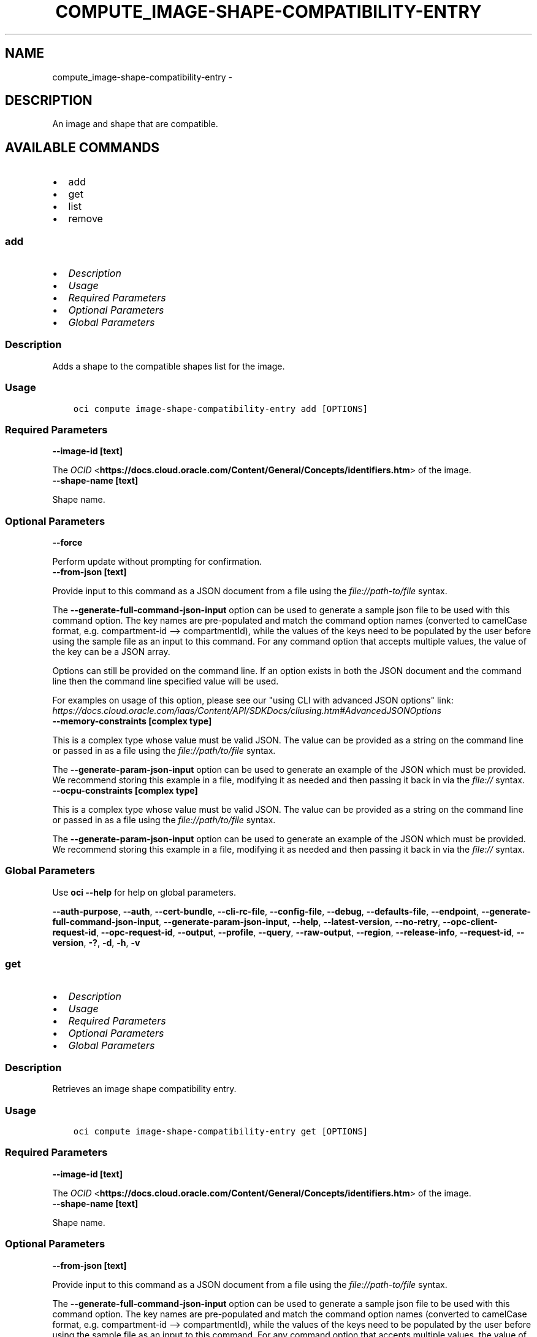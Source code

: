 .\" Man page generated from reStructuredText.
.
.
.nr rst2man-indent-level 0
.
.de1 rstReportMargin
\\$1 \\n[an-margin]
level \\n[rst2man-indent-level]
level margin: \\n[rst2man-indent\\n[rst2man-indent-level]]
-
\\n[rst2man-indent0]
\\n[rst2man-indent1]
\\n[rst2man-indent2]
..
.de1 INDENT
.\" .rstReportMargin pre:
. RS \\$1
. nr rst2man-indent\\n[rst2man-indent-level] \\n[an-margin]
. nr rst2man-indent-level +1
.\" .rstReportMargin post:
..
.de UNINDENT
. RE
.\" indent \\n[an-margin]
.\" old: \\n[rst2man-indent\\n[rst2man-indent-level]]
.nr rst2man-indent-level -1
.\" new: \\n[rst2man-indent\\n[rst2man-indent-level]]
.in \\n[rst2man-indent\\n[rst2man-indent-level]]u
..
.TH "COMPUTE_IMAGE-SHAPE-COMPATIBILITY-ENTRY" "1" "Apr 20, 2021" "2.24.0" "OCI CLI Command Reference"
.SH NAME
compute_image-shape-compatibility-entry \- 
.SH DESCRIPTION
.sp
An image and shape that are compatible.
.SH AVAILABLE COMMANDS
.INDENT 0.0
.IP \(bu 2
add
.IP \(bu 2
get
.IP \(bu 2
list
.IP \(bu 2
remove
.UNINDENT
.SS \fBadd\fP
.INDENT 0.0
.IP \(bu 2
\fI\%Description\fP
.IP \(bu 2
\fI\%Usage\fP
.IP \(bu 2
\fI\%Required Parameters\fP
.IP \(bu 2
\fI\%Optional Parameters\fP
.IP \(bu 2
\fI\%Global Parameters\fP
.UNINDENT
.SS Description
.sp
Adds a shape to the compatible shapes list for the image.
.SS Usage
.INDENT 0.0
.INDENT 3.5
.sp
.nf
.ft C
oci compute image\-shape\-compatibility\-entry add [OPTIONS]
.ft P
.fi
.UNINDENT
.UNINDENT
.SS Required Parameters
.INDENT 0.0
.TP
.B \-\-image\-id [text]
.UNINDENT
.sp
The \fI\%OCID\fP <\fBhttps://docs.cloud.oracle.com/Content/General/Concepts/identifiers.htm\fP> of the image.
.INDENT 0.0
.TP
.B \-\-shape\-name [text]
.UNINDENT
.sp
Shape name.
.SS Optional Parameters
.INDENT 0.0
.TP
.B \-\-force
.UNINDENT
.sp
Perform update without prompting for confirmation.
.INDENT 0.0
.TP
.B \-\-from\-json [text]
.UNINDENT
.sp
Provide input to this command as a JSON document from a file using the \fI\%file://path\-to/file\fP syntax.
.sp
The \fB\-\-generate\-full\-command\-json\-input\fP option can be used to generate a sample json file to be used with this command option. The key names are pre\-populated and match the command option names (converted to camelCase format, e.g. compartment\-id \-\-> compartmentId), while the values of the keys need to be populated by the user before using the sample file as an input to this command. For any command option that accepts multiple values, the value of the key can be a JSON array.
.sp
Options can still be provided on the command line. If an option exists in both the JSON document and the command line then the command line specified value will be used.
.sp
For examples on usage of this option, please see our "using CLI with advanced JSON options" link: \fI\%https://docs.cloud.oracle.com/iaas/Content/API/SDKDocs/cliusing.htm#AdvancedJSONOptions\fP
.INDENT 0.0
.TP
.B \-\-memory\-constraints [complex type]
.UNINDENT
.sp
This is a complex type whose value must be valid JSON. The value can be provided as a string on the command line or passed in as a file using
the \fI\%file://path/to/file\fP syntax.
.sp
The \fB\-\-generate\-param\-json\-input\fP option can be used to generate an example of the JSON which must be provided. We recommend storing this example
in a file, modifying it as needed and then passing it back in via the \fI\%file://\fP syntax.
.INDENT 0.0
.TP
.B \-\-ocpu\-constraints [complex type]
.UNINDENT
.sp
This is a complex type whose value must be valid JSON. The value can be provided as a string on the command line or passed in as a file using
the \fI\%file://path/to/file\fP syntax.
.sp
The \fB\-\-generate\-param\-json\-input\fP option can be used to generate an example of the JSON which must be provided. We recommend storing this example
in a file, modifying it as needed and then passing it back in via the \fI\%file://\fP syntax.
.SS Global Parameters
.sp
Use \fBoci \-\-help\fP for help on global parameters.
.sp
\fB\-\-auth\-purpose\fP, \fB\-\-auth\fP, \fB\-\-cert\-bundle\fP, \fB\-\-cli\-rc\-file\fP, \fB\-\-config\-file\fP, \fB\-\-debug\fP, \fB\-\-defaults\-file\fP, \fB\-\-endpoint\fP, \fB\-\-generate\-full\-command\-json\-input\fP, \fB\-\-generate\-param\-json\-input\fP, \fB\-\-help\fP, \fB\-\-latest\-version\fP, \fB\-\-no\-retry\fP, \fB\-\-opc\-client\-request\-id\fP, \fB\-\-opc\-request\-id\fP, \fB\-\-output\fP, \fB\-\-profile\fP, \fB\-\-query\fP, \fB\-\-raw\-output\fP, \fB\-\-region\fP, \fB\-\-release\-info\fP, \fB\-\-request\-id\fP, \fB\-\-version\fP, \fB\-?\fP, \fB\-d\fP, \fB\-h\fP, \fB\-v\fP
.SS \fBget\fP
.INDENT 0.0
.IP \(bu 2
\fI\%Description\fP
.IP \(bu 2
\fI\%Usage\fP
.IP \(bu 2
\fI\%Required Parameters\fP
.IP \(bu 2
\fI\%Optional Parameters\fP
.IP \(bu 2
\fI\%Global Parameters\fP
.UNINDENT
.SS Description
.sp
Retrieves an image shape compatibility entry.
.SS Usage
.INDENT 0.0
.INDENT 3.5
.sp
.nf
.ft C
oci compute image\-shape\-compatibility\-entry get [OPTIONS]
.ft P
.fi
.UNINDENT
.UNINDENT
.SS Required Parameters
.INDENT 0.0
.TP
.B \-\-image\-id [text]
.UNINDENT
.sp
The \fI\%OCID\fP <\fBhttps://docs.cloud.oracle.com/Content/General/Concepts/identifiers.htm\fP> of the image.
.INDENT 0.0
.TP
.B \-\-shape\-name [text]
.UNINDENT
.sp
Shape name.
.SS Optional Parameters
.INDENT 0.0
.TP
.B \-\-from\-json [text]
.UNINDENT
.sp
Provide input to this command as a JSON document from a file using the \fI\%file://path\-to/file\fP syntax.
.sp
The \fB\-\-generate\-full\-command\-json\-input\fP option can be used to generate a sample json file to be used with this command option. The key names are pre\-populated and match the command option names (converted to camelCase format, e.g. compartment\-id \-\-> compartmentId), while the values of the keys need to be populated by the user before using the sample file as an input to this command. For any command option that accepts multiple values, the value of the key can be a JSON array.
.sp
Options can still be provided on the command line. If an option exists in both the JSON document and the command line then the command line specified value will be used.
.sp
For examples on usage of this option, please see our "using CLI with advanced JSON options" link: \fI\%https://docs.cloud.oracle.com/iaas/Content/API/SDKDocs/cliusing.htm#AdvancedJSONOptions\fP
.SS Global Parameters
.sp
Use \fBoci \-\-help\fP for help on global parameters.
.sp
\fB\-\-auth\-purpose\fP, \fB\-\-auth\fP, \fB\-\-cert\-bundle\fP, \fB\-\-cli\-rc\-file\fP, \fB\-\-config\-file\fP, \fB\-\-debug\fP, \fB\-\-defaults\-file\fP, \fB\-\-endpoint\fP, \fB\-\-generate\-full\-command\-json\-input\fP, \fB\-\-generate\-param\-json\-input\fP, \fB\-\-help\fP, \fB\-\-latest\-version\fP, \fB\-\-no\-retry\fP, \fB\-\-opc\-client\-request\-id\fP, \fB\-\-opc\-request\-id\fP, \fB\-\-output\fP, \fB\-\-profile\fP, \fB\-\-query\fP, \fB\-\-raw\-output\fP, \fB\-\-region\fP, \fB\-\-release\-info\fP, \fB\-\-request\-id\fP, \fB\-\-version\fP, \fB\-?\fP, \fB\-d\fP, \fB\-h\fP, \fB\-v\fP
.SS \fBlist\fP
.INDENT 0.0
.IP \(bu 2
\fI\%Description\fP
.IP \(bu 2
\fI\%Usage\fP
.IP \(bu 2
\fI\%Required Parameters\fP
.IP \(bu 2
\fI\%Optional Parameters\fP
.IP \(bu 2
\fI\%Global Parameters\fP
.UNINDENT
.SS Description
.sp
Lists the compatible shapes for the specified image.
.SS Usage
.INDENT 0.0
.INDENT 3.5
.sp
.nf
.ft C
oci compute image\-shape\-compatibility\-entry list [OPTIONS]
.ft P
.fi
.UNINDENT
.UNINDENT
.SS Required Parameters
.INDENT 0.0
.TP
.B \-\-image\-id [text]
.UNINDENT
.sp
The \fI\%OCID\fP <\fBhttps://docs.cloud.oracle.com/Content/General/Concepts/identifiers.htm\fP> of the image.
.SS Optional Parameters
.INDENT 0.0
.TP
.B \-\-all
.UNINDENT
.sp
Fetches all pages of results. If you provide this option, then you cannot provide the \fB\-\-limit\fP option.
.INDENT 0.0
.TP
.B \-\-from\-json [text]
.UNINDENT
.sp
Provide input to this command as a JSON document from a file using the \fI\%file://path\-to/file\fP syntax.
.sp
The \fB\-\-generate\-full\-command\-json\-input\fP option can be used to generate a sample json file to be used with this command option. The key names are pre\-populated and match the command option names (converted to camelCase format, e.g. compartment\-id \-\-> compartmentId), while the values of the keys need to be populated by the user before using the sample file as an input to this command. For any command option that accepts multiple values, the value of the key can be a JSON array.
.sp
Options can still be provided on the command line. If an option exists in both the JSON document and the command line then the command line specified value will be used.
.sp
For examples on usage of this option, please see our "using CLI with advanced JSON options" link: \fI\%https://docs.cloud.oracle.com/iaas/Content/API/SDKDocs/cliusing.htm#AdvancedJSONOptions\fP
.INDENT 0.0
.TP
.B \-\-limit [integer]
.UNINDENT
.sp
For list pagination. The maximum number of results per page, or items to return in a paginated "List" call. For important details about how pagination works, see \fI\%List Pagination\fP <\fBhttps://docs.cloud.oracle.com/iaas/Content/API/Concepts/usingapi.htm#nine\fP>\&.
.sp
Example:
.INDENT 0.0
.INDENT 3.5
.sp
.nf
.ft C
50
.ft P
.fi
.UNINDENT
.UNINDENT
.INDENT 0.0
.TP
.B \-\-page [text]
.UNINDENT
.sp
For list pagination. The value of the \fIopc\-next\-page\fP response header from the previous "List" call. For important details about how pagination works, see \fI\%List Pagination\fP <\fBhttps://docs.cloud.oracle.com/iaas/Content/API/Concepts/usingapi.htm#nine\fP>\&.
.INDENT 0.0
.TP
.B \-\-page\-size [integer]
.UNINDENT
.sp
When fetching results, the number of results to fetch per call. Only valid when used with \fB\-\-all\fP or \fB\-\-limit\fP, and ignored otherwise.
.SS Global Parameters
.sp
Use \fBoci \-\-help\fP for help on global parameters.
.sp
\fB\-\-auth\-purpose\fP, \fB\-\-auth\fP, \fB\-\-cert\-bundle\fP, \fB\-\-cli\-rc\-file\fP, \fB\-\-config\-file\fP, \fB\-\-debug\fP, \fB\-\-defaults\-file\fP, \fB\-\-endpoint\fP, \fB\-\-generate\-full\-command\-json\-input\fP, \fB\-\-generate\-param\-json\-input\fP, \fB\-\-help\fP, \fB\-\-latest\-version\fP, \fB\-\-no\-retry\fP, \fB\-\-opc\-client\-request\-id\fP, \fB\-\-opc\-request\-id\fP, \fB\-\-output\fP, \fB\-\-profile\fP, \fB\-\-query\fP, \fB\-\-raw\-output\fP, \fB\-\-region\fP, \fB\-\-release\-info\fP, \fB\-\-request\-id\fP, \fB\-\-version\fP, \fB\-?\fP, \fB\-d\fP, \fB\-h\fP, \fB\-v\fP
.SS \fBremove\fP
.INDENT 0.0
.IP \(bu 2
\fI\%Description\fP
.IP \(bu 2
\fI\%Usage\fP
.IP \(bu 2
\fI\%Required Parameters\fP
.IP \(bu 2
\fI\%Optional Parameters\fP
.IP \(bu 2
\fI\%Global Parameters\fP
.UNINDENT
.SS Description
.sp
Removes a shape from the compatible shapes list for the image.
.SS Usage
.INDENT 0.0
.INDENT 3.5
.sp
.nf
.ft C
oci compute image\-shape\-compatibility\-entry remove [OPTIONS]
.ft P
.fi
.UNINDENT
.UNINDENT
.SS Required Parameters
.INDENT 0.0
.TP
.B \-\-image\-id [text]
.UNINDENT
.sp
The \fI\%OCID\fP <\fBhttps://docs.cloud.oracle.com/Content/General/Concepts/identifiers.htm\fP> of the image.
.INDENT 0.0
.TP
.B \-\-shape\-name [text]
.UNINDENT
.sp
Shape name.
.SS Optional Parameters
.INDENT 0.0
.TP
.B \-\-force
.UNINDENT
.sp
Perform deletion without prompting for confirmation.
.INDENT 0.0
.TP
.B \-\-from\-json [text]
.UNINDENT
.sp
Provide input to this command as a JSON document from a file using the \fI\%file://path\-to/file\fP syntax.
.sp
The \fB\-\-generate\-full\-command\-json\-input\fP option can be used to generate a sample json file to be used with this command option. The key names are pre\-populated and match the command option names (converted to camelCase format, e.g. compartment\-id \-\-> compartmentId), while the values of the keys need to be populated by the user before using the sample file as an input to this command. For any command option that accepts multiple values, the value of the key can be a JSON array.
.sp
Options can still be provided on the command line. If an option exists in both the JSON document and the command line then the command line specified value will be used.
.sp
For examples on usage of this option, please see our "using CLI with advanced JSON options" link: \fI\%https://docs.cloud.oracle.com/iaas/Content/API/SDKDocs/cliusing.htm#AdvancedJSONOptions\fP
.SS Global Parameters
.sp
Use \fBoci \-\-help\fP for help on global parameters.
.sp
\fB\-\-auth\-purpose\fP, \fB\-\-auth\fP, \fB\-\-cert\-bundle\fP, \fB\-\-cli\-rc\-file\fP, \fB\-\-config\-file\fP, \fB\-\-debug\fP, \fB\-\-defaults\-file\fP, \fB\-\-endpoint\fP, \fB\-\-generate\-full\-command\-json\-input\fP, \fB\-\-generate\-param\-json\-input\fP, \fB\-\-help\fP, \fB\-\-latest\-version\fP, \fB\-\-no\-retry\fP, \fB\-\-opc\-client\-request\-id\fP, \fB\-\-opc\-request\-id\fP, \fB\-\-output\fP, \fB\-\-profile\fP, \fB\-\-query\fP, \fB\-\-raw\-output\fP, \fB\-\-region\fP, \fB\-\-release\-info\fP, \fB\-\-request\-id\fP, \fB\-\-version\fP, \fB\-?\fP, \fB\-d\fP, \fB\-h\fP, \fB\-v\fP
.SH AUTHOR
Oracle
.SH COPYRIGHT
2016, 2021, Oracle
.\" Generated by docutils manpage writer.
.

